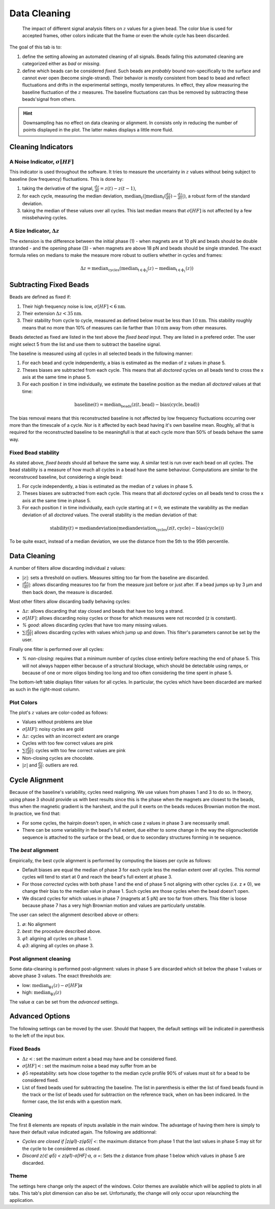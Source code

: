 =============
Data Cleaning
=============

.. figure:: _images/cleaning.png

    The impact of different signal analysis filters on :math:`z` values for a
    given bead. The color blue is used for accepted frames, other colors
    indicate that the frame or even the whole cycle has been discarded.

The goal of this tab is to:

#. define the setting allowing an automated cleaning of all signals. Beads
   failing this automated cleaning are categorized either as *bad* or
   *missing*.
#. define which beads can be considered *fixed*. Such beads are *probably*
   bound non-specifically to the surface and cannot ever open (become
   single-strand). Their behavior is mostly consistent from bead to bead and
   reflect fluctuations and drifts in the experimental settings, mostly
   temperatures. In effect, they allow measuring the baseline fluctuation of
   the :math:`z` measures.  The baseline fluctuations can thus be removed by
   subtracting these beads'signal from others.

.. hint::

    Downsampling has no effect on data cleaning or alignment. In consists only
    in reducing the number of points displayed in the plot. The latter makes
    displays a little more fluid.

Cleaning Indicators
===================

A Noise Indicator, :math:`\sigma[HF]`
-------------------------------------

This indicator is used throughout the software. It tries to measure the
uncertainty in :math:`z` values without being subject to baseline (low
frequency) fluctuations. This is done by:

#. taking the derivative of the signal, :math:`\frac{dz}{dt} = z(t)-z(t-1)`,
#. for each cycle, measuring the median deviation,
   :math:`\mathrm{median}_{t}(|\mathrm{median}_{t}(\frac{dz}{dt})-\frac{dz}{dt}|)`,
   a robust form of the standard deviation.
#. taking the median of these values over all cycles. This last median means
   that :math:`\sigma[HF]` is not affected by a few missbehaving cycles.


A Size Indicator, :math:`\Delta z`
----------------------------------

The extension is the difference between the initial phase (1) - when magnets
are at 10 pN and beads should be double stranded - and the opening phase (3) -
when magnets are above 18 pN and beads should be single stranded. The exact
formula relies on medians to make the measure more robust to outliers whether
in cycles and frames:

.. math::

    \Delta z = \mathrm{median}_\mathrm{cycles}(
                \mathrm{median}_\mathrm{t \in \phi_3}(z)
                -\mathrm{median}_\mathrm{t \in \phi_1}(z))

Subtracting Fixed Beads
=======================

Beads are defined as fixed if:

#. Their high frequency noise is low, :math:`\sigma[HF] < 6 \mathrm{nm}`.
#. Their extension :math:`\Delta z < 35 \mathrm{nm}`.
#. Their stability from cycle to cycle, measured as defined below must be less
   than :math:`10 \mathrm{nm}`. This stability roughly means that no more than
   10% of measures can lie farther than :math:`10 \mathrm{nm}` away from other
   measures.

Beads detected as fixed are listed in the text above the *fixed bead* input.
They are listed in a prefered order. The user might select 5 from the list and
use them to subtract the baseline signal.

The baseline is measured using all cycles in all selected beads in the
following manner:

#. For each bead and cycle independently, a bias is estimated as the median of
   z values in phase 5.
#. Theses biases are subtracted from each cycle. This means that all *doctored*
   cycles on all beads tend to cross the x axis at the same time in phase 5.
#. For each position :math:`t` in time individually, we estimate the baseline
   position as the median all *doctored* values at that time:

.. math::
    \mathrm{baseline}(t) = \mathrm{median}_{\mathrm{beads}}
    (\mathrm{z}(t, \mathrm{bead})-\mathrm{bias}(\mathrm{cycle}, \mathrm{bead}))

The bias removal means that this reconstructed baseline is not affected by low
frequency fluctuations occurring over more than the timescale of a cycle. Nor
is it affected by each bead having it's own baseline mean. Roughly, all that is
required for the reconstructed baseline to be meaningfull is that at each
cycle more than 50% of beads behave the same way.

Fixed Bead stability
--------------------

As stated above, *fixed beads* should all behave the same way. A similar test
is run over each bead on all cycles. The bead stability is a measure of how
much all cycles in a bead have the same behaviour. Computations are similar to
the reconstruced baseline, but considering a single bead:

#. For cycle independently, a bias is estimated as the median of z values in
   phase 5.
#. Theses biases are subtracted from each cycle. This means that all *doctored*
   cycles on all beads tend to cross the x axis at the same time in phase 5.
#. For each position :math:`t` in time individually, each cycle starting at
   :math:`t=0`, we estimate the varability as the median deviation of all
   *doctored* values. The overall stability is the median deviation of that:

.. math::
    \mathrm{stability}(t) = \mathrm{median deviation}(\mathrm{median deviation}_{\mathrm{cycles}}
    (\mathrm{z}(t, \mathrm{cycle})-\mathrm{bias}(\mathrm{cycle})))

To be quite exact, instead of a median deviation, we use the distance from the
5th to the 95th percentile.

Data Cleaning
=============

A number of filters allow discarding individual z values:

* :math:`|z|`: sets a threshold on outliers. Measures sitting too far from the
  baseline  are discarded.
* :math:`|\frac{dz}{dt}|`: allows discarding measures too far from the measure
  just before or just after. If a bead jumps up by 3 µm and then back down, the
  measure is discarded.

Most other filters allow discarding badly behaving cycles:

* :math:`\Delta z`: allows discarding that stay closed and beads that have too
  long a strand.
* :math:`\sigma[HF]`: allows discarding noisy cycles or those for which
  measures were not recorded (z is constant).
* `% good`: allows discarding cycles that have too many missing values.
* :math:`\sum |\frac{dz}{dt}|` allows discarding cycles with values which jump
  up and down. This filter's parameters cannot be set by the user.

Finally one filter is performed over all cycles:

* `% non-closing`: requires that a minimum number of cycles close entirely
  before reaching the end of phase 5. This will not always happen either
  because of a structural blockage, which should be detectable using ramps, or
  because of one or more oligos binding too long and too often considering the
  time spent in phase 5.

The bottom-left table displays filter values for all cycles. In particular, the
cycles which have been discarded are marked as such in the right-most column.

Plot Colors
-----------

The plot's :math:`z` values are color-coded as follows:

* Values without problems are blue
* :math:`\sigma[HF]`: noisy cycles are  gold
* :math:`\Delta z`: cycles with an incorrect extent are orange
* Cycles with too few correct values are pink
* :math:`\sum |\frac{dz}{dt}|`: cycles with too few correct values are pink
* Non-closing cycles are chocolate.
* :math:`|z|` and :math:`\frac{dz}{dt}`: outliers are red.

Cycle Alignment
===============

Because of the baseline's variability, cycles need realigning. We use values
from phases 1 and 3 to do so. In theory, using phase 3 should provide us with
best results since this is the phase when the magnets are closest to the beads,
thus when the magnetic gradient is the harshest, and the pull it exerts on the
beads reduces Brownian motion the most. In practice, we find that:

* For some cycles, the hairpin doesn't open, in which case z values in phase 3
  are necessarily small.
* There can be some variability in the bead's full extent, due either to some
  change in the way the oligonucleotide sequence is attached to the surface or
  the bead, or due to secondary structures forming in te sequence.

The *best* alignment
--------------------
Empirically, the best cycle alignment is performed by computing the biases per
cycle as follows:

* Default biases are equal the median of phase 3 for each cycle less the median
  extent over all cycles. This *normal* cycles will tend to start at 0 and
  reach the bead's full extent at phase 3.
* For those *corrected* cycles with both phase 1 and the end of phase 5 not
  aligning with other cycles (*i.e.* z ≠ 0), we change their bias to the median
  value in phase 1. Such cycles are those cycles when the bead doesn't open.
* We discard cycles for which values in phase 7 (magnets at 5 pN) are too far
  from others. This filter is loose because phase 7 has a very high Brownian
  motion and values are particularly unstable.

The user can select the alignment described above or others:

#. `∅`: No alignment
#. `best`: the procedure described above.
#. `φ1`: aligning all cycles on phase 1.
#. `φ3`: aligning all cycles on phase 3.

Post alignment cleaning
-----------------------

Some data-cleaning is performed post-alignment: values in phase 5 are discarded
which sit below the phase 1 values or above phase 3 values. The exact thresholds are:

* low:  :math:`\mathrm{median}_\mathrm{\phi 1}(z)-\sigma[HF] \alpha`
* high: :math:`\mathrm{median}_\mathrm{\phi 3}(z)`

The value :math:`\alpha` can be set from the *advanced* settings.

Advanced Options
================

The following settings can be moved by the user. Should that happen, the
default settings will be indicated in parenthesis to the left of the input box.

Fixed Beads
-----------

* :math:`\Delta z <`: set the maximum extent a bead may have and be considered fixed.
* :math:`\sigma[HF] <`: set the maximum noise a bead may suffer from an be
* :math:`\phi 5` repeatability: sets how close together to the median cycle
  profile 90% of values must sit for a bead to be considered fixed.
* List of fixed beads used for subtracting the baseline. The list in
  parenthesis is either the list of fixed beads found in the track or the list
  of beads used for subtraction on the reference track, when on has been
  indicared. In the former case, the list ends with a question mark.

Cleaning
--------

The first 8 elements are repeats of inputs available in the main window. The
advantage of having them here is simply to have their default value indicated
again. The following are additionnal:

* `Cycles are closed if |z(φ1)-z(φ5)| <`: the maximum distance from phase 1
  that the last values in phase 5 may sit for the cycle to be considered as
  *closed*.
* `Discard z(∈ φ5) < z(φ1)-σ[HF]⋅α, α =`: Sets the z distance from phase 1 below
  which values in phase 5 are discarded.

Theme
-----

The settings here change only the aspect of the windows. Color themes are
available which will be applied to plots in all tabs. This tab's plot dimension
can also be set. Unfortunatly, the change will only occur upon relaunching the
application.
